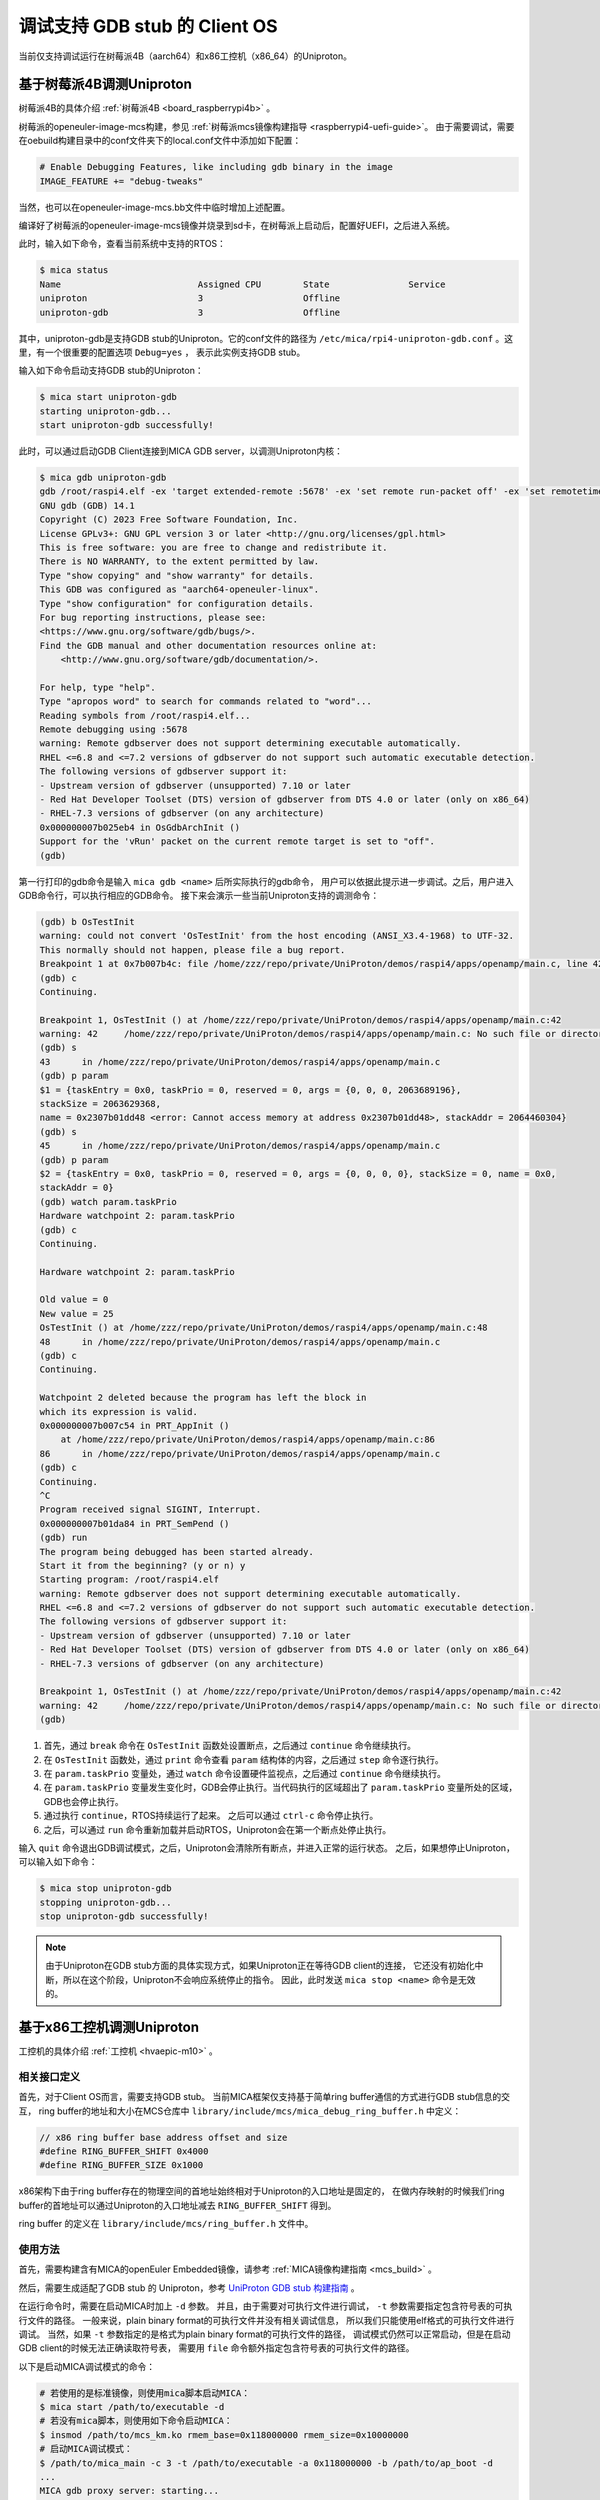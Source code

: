 .. _mica_debug:

调试支持 GDB stub 的 Client OS
##############################################################

当前仅支持调试运行在树莓派4B（aarch64）和x86工控机（x86_64）的Uniproton。

基于树莓派4B调测Uniproton
============================================

树莓派4B的具体介绍 :ref:`树莓派4B <board_raspberrypi4b>` 。

树莓派的openeuler-image-mcs构建，参见 :ref:`树莓派mcs镜像构建指导 <raspberrypi4-uefi-guide>`。
由于需要调试，需要在oebuild构建目录中的conf文件夹下的local.conf文件中添加如下配置：

.. code-block:: shell

    # Enable Debugging Features, like including gdb binary in the image
    IMAGE_FEATURE += "debug-tweaks"

当然，也可以在openeuler-image-mcs.bb文件中临时增加上述配置。

编译好了树莓派的openeuler-image-mcs镜像并烧录到sd卡，在树莓派上启动后，配置好UEFI，之后进入系统。

此时，输入如下命令，查看当前系统中支持的RTOS：

.. code-block:: shell

    $ mica status
    Name                          Assigned CPU        State               Service
    uniproton                     3                   Offline
    uniproton-gdb                 3                   Offline

其中，uniproton-gdb是支持GDB stub的Uniproton。它的conf文件的路径为
``/etc/mica/rpi4-uniproton-gdb.conf`` 。这里，有一个很重要的配置选项 ``Debug=yes`` ，
表示此实例支持GDB stub。

输入如下命令启动支持GDB stub的Uniproton：

.. code-block:: shell

    $ mica start uniproton-gdb
    starting uniproton-gdb...
    start uniproton-gdb successfully!

此时，可以通过启动GDB Client连接到MICA GDB server，以调测Uniproton内核：

.. code-block:: shell

    $ mica gdb uniproton-gdb
    gdb /root/raspi4.elf -ex 'target extended-remote :5678' -ex 'set remote run-packet off' -ex 'set remotetimeout unlimited'
    GNU gdb (GDB) 14.1
    Copyright (C) 2023 Free Software Foundation, Inc.
    License GPLv3+: GNU GPL version 3 or later <http://gnu.org/licenses/gpl.html>
    This is free software: you are free to change and redistribute it.
    There is NO WARRANTY, to the extent permitted by law.
    Type "show copying" and "show warranty" for details.
    This GDB was configured as "aarch64-openeuler-linux".
    Type "show configuration" for configuration details.
    For bug reporting instructions, please see:
    <https://www.gnu.org/software/gdb/bugs/>.
    Find the GDB manual and other documentation resources online at:
        <http://www.gnu.org/software/gdb/documentation/>.

    For help, type "help".
    Type "apropos word" to search for commands related to "word"...
    Reading symbols from /root/raspi4.elf...
    Remote debugging using :5678
    warning: Remote gdbserver does not support determining executable automatically.
    RHEL <=6.8 and <=7.2 versions of gdbserver do not support such automatic executable detection.
    The following versions of gdbserver support it:
    - Upstream version of gdbserver (unsupported) 7.10 or later
    - Red Hat Developer Toolset (DTS) version of gdbserver from DTS 4.0 or later (only on x86_64)
    - RHEL-7.3 versions of gdbserver (on any architecture)
    0x000000007b025eb4 in OsGdbArchInit ()
    Support for the 'vRun' packet on the current remote target is set to "off".
    (gdb)

第一行打印的gdb命令是输入 ``mica gdb <name>`` 后所实际执行的gdb命令，
用户可以依据此提示进一步调试。之后，用户进入GDB命令行，可以执行相应的GDB命令。
接下来会演示一些当前Uniproton支持的调测命令：

.. code-block:: shell

    (gdb) b OsTestInit
    warning: could not convert 'OsTestInit' from the host encoding (ANSI_X3.4-1968) to UTF-32.
    This normally should not happen, please file a bug report.
    Breakpoint 1 at 0x7b007b4c: file /home/zzz/repo/private/UniProton/demos/raspi4/apps/openamp/main.c, line 42.
    (gdb) c
    Continuing.

    Breakpoint 1, OsTestInit () at /home/zzz/repo/private/UniProton/demos/raspi4/apps/openamp/main.c:42
    warning: 42     /home/zzz/repo/private/UniProton/demos/raspi4/apps/openamp/main.c: No such file or directory
    (gdb) s
    43      in /home/zzz/repo/private/UniProton/demos/raspi4/apps/openamp/main.c
    (gdb) p param
    $1 = {taskEntry = 0x0, taskPrio = 0, reserved = 0, args = {0, 0, 0, 2063689196}, 
    stackSize = 2063629368, 
    name = 0x2307b01dd48 <error: Cannot access memory at address 0x2307b01dd48>, stackAddr = 2064460304}
    (gdb) s
    45      in /home/zzz/repo/private/UniProton/demos/raspi4/apps/openamp/main.c
    (gdb) p param
    $2 = {taskEntry = 0x0, taskPrio = 0, reserved = 0, args = {0, 0, 0, 0}, stackSize = 0, name = 0x0, 
    stackAddr = 0}
    (gdb) watch param.taskPrio
    Hardware watchpoint 2: param.taskPrio
    (gdb) c
    Continuing.

    Hardware watchpoint 2: param.taskPrio

    Old value = 0
    New value = 25
    OsTestInit () at /home/zzz/repo/private/UniProton/demos/raspi4/apps/openamp/main.c:48
    48      in /home/zzz/repo/private/UniProton/demos/raspi4/apps/openamp/main.c
    (gdb) c
    Continuing.

    Watchpoint 2 deleted because the program has left the block in
    which its expression is valid.
    0x000000007b007c54 in PRT_AppInit ()
        at /home/zzz/repo/private/UniProton/demos/raspi4/apps/openamp/main.c:86
    86      in /home/zzz/repo/private/UniProton/demos/raspi4/apps/openamp/main.c
    (gdb) c
    Continuing.
    ^C
    Program received signal SIGINT, Interrupt.
    0x000000007b01da84 in PRT_SemPend ()
    (gdb) run
    The program being debugged has been started already.
    Start it from the beginning? (y or n) y
    Starting program: /root/raspi4.elf 
    warning: Remote gdbserver does not support determining executable automatically.
    RHEL <=6.8 and <=7.2 versions of gdbserver do not support such automatic executable detection.
    The following versions of gdbserver support it:
    - Upstream version of gdbserver (unsupported) 7.10 or later
    - Red Hat Developer Toolset (DTS) version of gdbserver from DTS 4.0 or later (only on x86_64)
    - RHEL-7.3 versions of gdbserver (on any architecture)
    
    Breakpoint 1, OsTestInit () at /home/zzz/repo/private/UniProton/demos/raspi4/apps/openamp/main.c:42
    warning: 42     /home/zzz/repo/private/UniProton/demos/raspi4/apps/openamp/main.c: No such file or directory
    (gdb)

1. 首先，通过 ``break`` 命令在 ``OsTestInit`` 函数处设置断点，之后通过 ``continue`` 命令继续执行。
2. 在 ``OsTestInit`` 函数处，通过 ``print`` 命令查看 ``param`` 结构体的内容，之后通过 ``step`` 命令逐行执行。
3. 在 ``param.taskPrio`` 变量处，通过 ``watch`` 命令设置硬件监视点，之后通过 ``continue`` 命令继续执行。
4. 在 ``param.taskPrio`` 变量发生变化时，GDB会停止执行。当代码执行的区域超出了 ``param.taskPrio`` 变量所处的区域，GDB也会停止执行。
5. 通过执行 ``continue``，RTOS持续运行了起来。 之后可以通过 ``ctrl-c`` 命令停止执行。
6. 之后，可以通过 ``run`` 命令重新加载并启动RTOS，Uniproton会在第一个断点处停止执行。

输入 ``quit`` 命令退出GDB调试模式，之后，Uniproton会清除所有断点，并进入正常的运行状态。
之后，如果想停止Uniproton，可以输入如下命令：

.. code-block:: shell

    $ mica stop uniproton-gdb
    stopping uniproton-gdb...
    stop uniproton-gdb successfully!

.. note::

    由于Uniproton在GDB stub方面的具体实现方式，如果Uniproton正在等待GDB client的连接，
    它还没有初始化中断，所以在这个阶段，Uniproton不会响应系统停止的指令。
    因此，此时发送 ``mica stop <name>`` 命令是无效的。

基于x86工控机调测Uniproton
============================================

工控机的具体介绍 :ref:`工控机 <hvaepic-m10>` 。

相关接口定义
-------------

首先，对于Client OS而言，需要支持GDB stub。
当前MICA框架仅支持基于简单ring buffer通信的方式进行GDB stub信息的交互，
ring buffer的地址和大小在MCS仓库中 ``library/include/mcs/mica_debug_ring_buffer.h`` 中定义：

.. code-block:: c

   // x86 ring buffer base address offset and size
   #define RING_BUFFER_SHIFT 0x4000
   #define RING_BUFFER_SIZE 0x1000

x86架构下由于ring buffer存在的物理空间的首地址始终相对于Uniproton的入口地址是固定的，
在做内存映射的时候我们ring buffer的首地址可以通过Uniproton的入口地址减去 ``RING_BUFFER_SHIFT`` 得到。

ring buffer 的定义在 ``library/include/mcs/ring_buffer.h`` 文件中。

使用方法
----------

首先，需要构建含有MICA的openEuler Embedded镜像，请参考 :ref:`MICA镜像构建指南 <mcs_build>` 。

然后，需要生成适配了GDB stub 的 Uniproton，参考 `UniProton GDB stub 构建指南 <https://gitee.com/openeuler/UniProton/blob/master/doc/gdbstub.md>`_ 。

在运行命令时，需要在启动MICA时加上 ``-d`` 参数。
并且，由于需要对可执行文件进行调试， ``-t`` 参数需要指定包含符号表的可执行文件的路径。
一般来说，plain binary format的可执行文件并没有相关调试信息，
所以我们只能使用elf格式的可执行文件进行调试。
当然，如果 ``-t`` 参数指定的是格式为plain binary format的可执行文件的路径，
调试模式仍然可以正常启动，但是在启动GDB client的时候无法正确读取符号表，
需要用 ``file`` 命令额外指定包含符号表的可执行文件的路径。

以下是启动MICA调试模式的命令：

.. code-block:: console

   # 若使用的是标准镜像，则使用mica脚本启动MICA：
   $ mica start /path/to/executable -d
   # 若没有mica脚本，则使用如下命令启动MICA：
   $ insmod /path/to/mcs_km.ko rmem_base=0x118000000 rmem_size=0x10000000
   # 启动MICA调试模式：
   $ /path/to/mica_main -c 3 -t /path/to/executable -a 0x118000000 -b /path/to/ap_boot -d
   ...
   MICA gdb proxy server: starting...
   GNU gdb (GDB) 12.1
   Copyright (C) 2022 Free Software Foundation, Inc.
   License GPLv3+: GNU GPL version 3 or later <http://gnu.org/licenses/gpl.html>
   This is free software: you are free to change and redistribute it.
   There is NO WARRANTY, to the extent permitted by law.
   Type "show copying" and "show warranty" for details.
   This GDB was configured as "x86_64-openeuler-linux".
   ...
   MICA gdb proxy server: read for messages forwarding ...
   (gdb)

此时，用户可以直接通过GDB命令行输入命令与Client OS进行交互。
如果用户想要通过GDB命令行像正常情况一样运行client OS，可以直接不设置断点，输入命令 ``continue`` 。

按下 ``ctrl-c`` 之后会返回GDB命令行，此时用户可以输入GDB命令与Client OS进行交互。
如果用户想要退出调试模式，必须在GDB命令行输入 ``quit`` 命令。之后，
MICA会退出与调试相关的模块，并保留pty application模块，以保持和Client OS通过pty交互的能力。
Uniproton会清除所有断点，并进入正常的运行状态。

.. note::

    当前Uniproton的GDB stub支持 ``break``， ``continue``， ``print`` ，
    ``quit`` ， ``backtrace``， ``watch``， ``step``， ``run`` 和 ``ctrl-c`` 九个命令。
